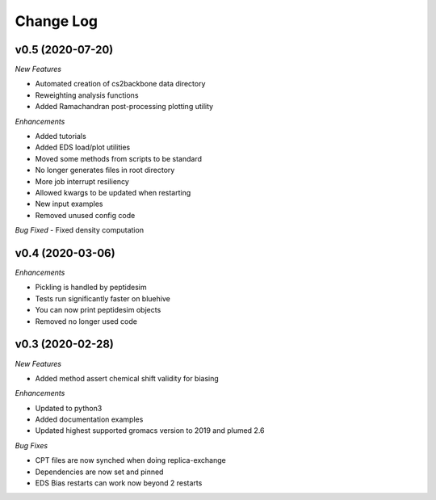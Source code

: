 Change Log
==========

v0.5 (2020-07-20)
-----------------------

*New Features*

- Automated creation of cs2backbone data directory
- Reweighting analysis functions
- Added Ramachandran post-processing plotting utility

*Enhancements*

- Added tutorials
- Added EDS load/plot utilities
- Moved some methods from scripts to be standard
- No longer generates files in root directory
- More job interrupt resiliency
- Allowed kwargs to be updated when restarting
- New input examples
- Removed unused config code

*Bug Fixed*
- Fixed density computation

v0.4 (2020-03-06)
-----------------------

*Enhancements*

- Pickling is handled by peptidesim
- Tests run significantly faster on bluehive
- You can now print peptidesim objects
- Removed no longer used code

v0.3 (2020-02-28)
-----------------------

*New Features*

- Added method assert chemical shift validity for biasing

*Enhancements*

- Updated to python3
- Added documentation examples
- Updated highest supported gromacs version to 2019 and plumed 2.6

*Bug Fixes*

- CPT files are now synched when doing replica-exchange
- Dependencies are now set and pinned
- EDS Bias restarts can work now beyond 2 restarts
